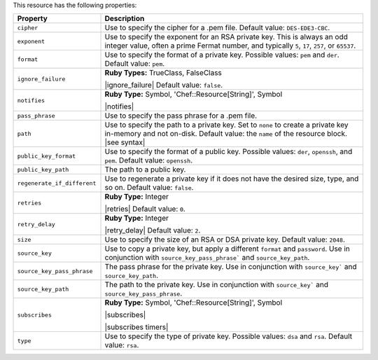 .. The contents of this file are included in multiple topics.
.. This file should not be changed in a way that hinders its ability to appear in multiple documentation sets.

This resource has the following properties:

.. list-table::
   :widths: 150 450
   :header-rows: 1

   * - Property
     - Description
   * - ``cipher``
     - Use to specify the cipher for a .pem file. Default value: ``DES-EDE3-CBC``.
   * - ``exponent``
     - Use to specify the exponent for an RSA private key. This is always an odd integer value, often a prime Fermat number, and typically ``5``, ``17``, ``257``, or ``65537``.
   * - ``format``
     - Use to specify the format of a private key. Possible values: ``pem`` and ``der``. Default value: ``pem``.
   * - ``ignore_failure``
     - **Ruby Types:** TrueClass, FalseClass

       |ignore_failure| Default value: ``false``.
   * - ``notifies``
     - **Ruby Type:** Symbol, 'Chef::Resource[String]', Symbol

       |notifies|

       .. include:: ../../includes_resources_common/includes_resources_common_notifications_syntax_notifies.rst

       .. include:: ../../includes_resources_common/includes_resources_common_notifications_timers.rst
   * - ``pass_phrase``
     - Use to specify the pass phrase for a .pem file.
   * - ``path``
     - Use to specify the path to a private key. Set to ``none`` to create a private key in-memory and not on-disk. Default value: the ``name`` of the resource block. |see syntax|
   * - ``public_key_format``
     - Use to specify the format of a public key. Possible values: ``der``, ``openssh``, and ``pem``. Default value: ``openssh``.
   * - ``public_key_path``
     - The path to a public key.
   * - ``regenerate_if_different``
     - Use to regenerate a private key if it does not have the desired size, type, and so on. Default value: ``false``.
   * - ``retries``
     - **Ruby Type:** Integer

       |retries| Default value: ``0``.
   * - ``retry_delay``
     - **Ruby Type:** Integer

       |retry_delay| Default value: ``2``.
   * - ``size``
     - Use to specify the size of an RSA or DSA private key. Default value: ``2048``.
   * - ``source_key``
     - Use to copy a private key, but apply a different ``format`` and ``password``. Use in conjunction with ``source_key_pass_phrase``` and ``source_key_path``.
   * - ``source_key_pass_phrase``
     - The pass phrase for the private key. Use in conjunction with ``source_key``` and ``source_key_path``.
   * - ``source_key_path``
     - The path to the private key. Use in conjunction with ``source_key``` and ``source_key_pass_phrase``.
   * - ``subscribes``
     - **Ruby Type:** Symbol, 'Chef::Resource[String]', Symbol

       |subscribes|

       .. include:: ../../includes_resources_common/includes_resources_common_notifications_syntax_subscribes.rst

       |subscribes timers|
   * - ``type``
     - Use to specify the type of private key. Possible values: ``dsa`` and ``rsa``. Default value: ``rsa``.
